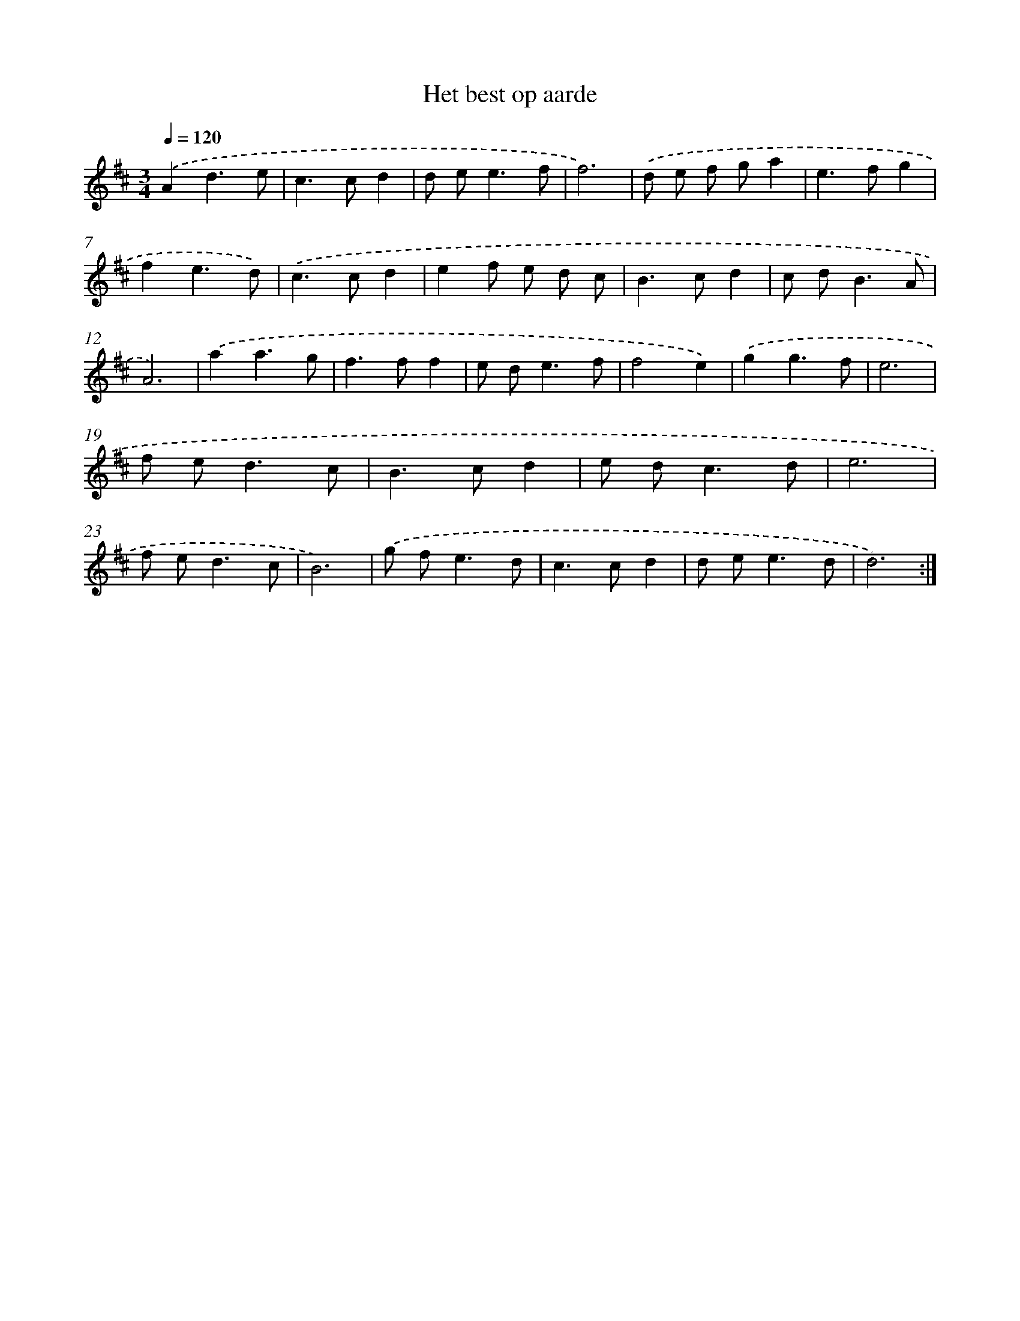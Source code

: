 X: 16037
T: Het best op aarde
%%abc-version 2.0
%%abcx-abcm2ps-target-version 5.9.1 (29 Sep 2008)
%%abc-creator hum2abc beta
%%abcx-conversion-date 2018/11/01 14:37:59
%%humdrum-veritas 3602844607
%%humdrum-veritas-data 552195613
%%continueall 1
%%barnumbers 0
L: 1/8
M: 3/4
Q: 1/4=120
K: D clef=treble
.('A2d3e |
c2>c2d2 |
d e2<e2f |
f6) |
.('d e f ga2 |
e2>f2g2 |
f2e3d) |
.('c2>c2d2 |
e2f e d c |
B2>c2d2 |
c d2<B2A |
A6) |
.('a2a3g |
f2>f2f2 |
e d2<e2f |
f4e2) |
.('g2g3f |
e6 |
f e2<d2c |
B2>c2d2 |
e d2<c2d |
e6 |
f e2<d2c |
B6) |
.('g f2<e2d |
c2>c2d2 |
d e2<e2d |
d6) :|]

